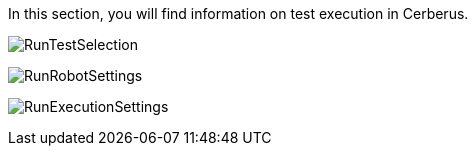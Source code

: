 In this section, you will find information on test execution in Cerberus.

image:runtestselection.png[RunTestSelection]

image:runrobotsettings.png[RunRobotSettings]

image:runexecutionsettings.png[RunExecutionSettings]

